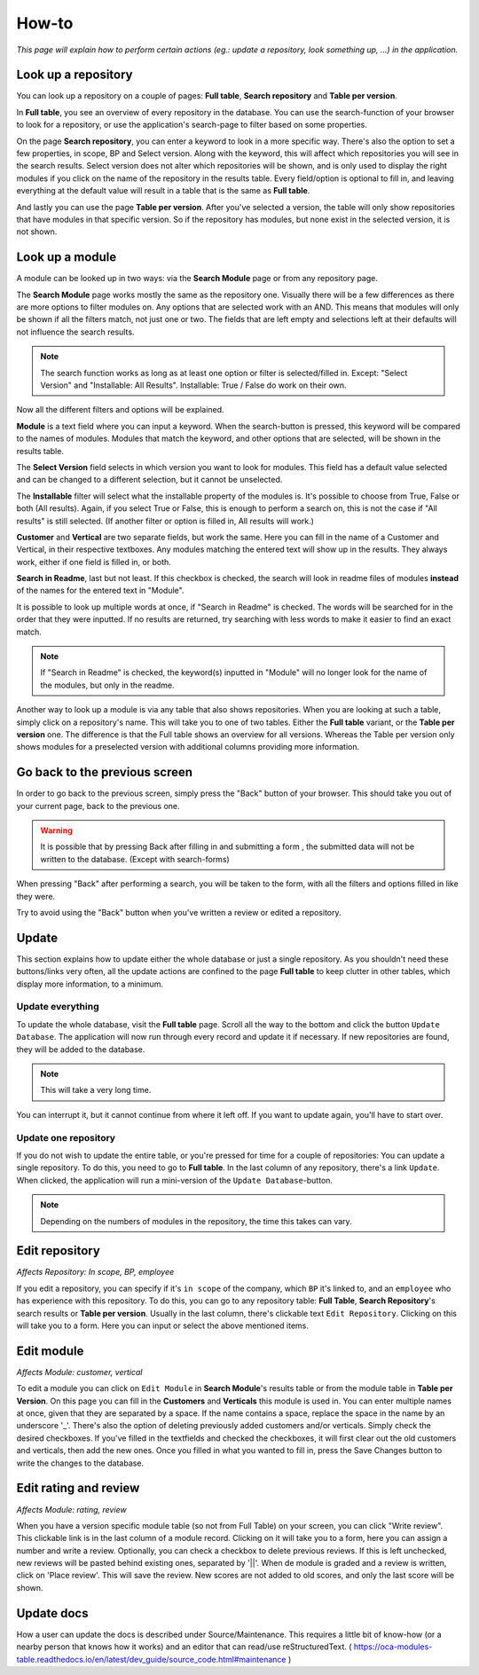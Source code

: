 How-to
######

*This page will explain how to perform certain actions (eg.: update a repository, look something up, ...) in the
application.*


Look up a repository
====================
You can look up a repository on a couple of pages: **Full table**, **Search repository** and
**Table per version**.

In **Full table**, you see an overview of every repository in the database. You can use the
search-function of your browser to look for a repository, or use the application's search-page to
filter based on some properties.

On the page **Search repository**, you can enter a keyword to look in a more specific way. There's
also the option to set a few properties, in scope, BP and Select version. Along with the keyword, this will affect
which repositories you will see in the search results. Select version does not alter which repositories will be shown,
and is only used to display the right modules if you click on the name of the repository in the results table.
Every field/option is optional to fill in, and leaving everything at the default value will result in a table
that is the same as **Full table**.

And lastly you can use the page **Table per version**. After you've selected a version, the table will
only show repositories that have modules in that specific version. So if the repository has modules,
but none exist in the selected version, it is not shown.


Look up a module
================
A module can be looked up in two ways: via the **Search Module** page or from any repository page.

The **Search Module** page works mostly the same as the repository one. Visually there will be a
few differences as there are more options to filter modules on. Any options that are selected work with an AND.
This means that modules will only be shown if all the filters match, not just one or two. The fields that are
left empty and selections left at their defaults will not influence the search results.

.. note::

    The search function works as long as at least one option or filter is selected/filled in.
    Except: "Select Version" and "Installable: All Results". Installable: True / False do work on their own.

Now all the different filters and options will be explained.

**Module** is a text field where you can input a keyword. When the search-button is pressed, this keyword will
be compared to the names of modules. Modules that match the keyword, and other options that are selected,
will be shown in the results table.

The **Select Version** field selects in which version you want to look for modules. This field has a default value
selected and can be changed to a different selection, but it cannot be unselected.

The **Installable** filter will select what the installable property of the modules is. It's possible to choose from
True, False or both (All results). Again, if you select True or False, this is enough to perform a search on,
this is not the case if "All results" is still selected. (If another filter or option is filled in, All results
will work.)

**Customer** and **Vertical** are two separate fields, but work the same. Here you can fill in the name of a
Customer and Vertical, in their respective textboxes. Any modules matching the entered text will show up in the results.
They always work, either if one field is filled in, or both.

**Search in Readme**, last but not least. If this checkbox is checked, the search will look in readme files
of modules **instead** of the names for the entered text in "Module".

It is possible to look up multiple words at once, if "Search in Readme" is checked. The words will be searched for in
the order that they were inputted. If no results are returned, try searching with less words to make it easier to find
an exact match.

.. note::

    If "Search in Readme" is checked, the keyword(s) inputted in "Module" will no longer look for the name of
    the modules, but only in the readme.

Another way to look up a module is via any table that also shows repositories. When you are looking
at such a table, simply click on a repository's name. This will take you to one of two tables.
Either the **Full table** variant, or the **Table per version** one. The difference is that the
Full table shows an overview for all versions. Whereas the Table per version only shows modules
for a preselected version with additional columns providing more information.


Go back to the previous screen
==============================
In order to go back to the previous screen, simply press the "Back" button of your browser. This
should take you out of your current page, back to the previous one.

.. warning::

    It is possible that by pressing Back after filling in and submitting a form ,
    the submitted data will not be written to the database. (Except with search-forms)

When pressing "Back" after performing a search, you will be taken to the form, with all the filters and options
filled in like they were.

Try to avoid using the "Back" button when you've written a review or edited a repository.


Update
======

This section explains how to update either the whole database or just a single repository.
As you shouldn't need these buttons/links very often, all the update actions are confined
to the page **Full table** to keep clutter in other tables, which display more information, to a minimum.


Update everything
-----------------

To update the whole database, visit the **Full table** page. Scroll all the way to the bottom and
click the button ``Update Database``. The application will now run through every record and update
it if necessary. If new repositories are found, they will be added to the database.

..  note::

    This will take a very long time.

You can interrupt it, but it cannot continue from
where it left off. If you want to update again, you'll have to start over.


Update one repository
---------------------

If you do not wish to update the entire table, or you're pressed for time for a couple of
repositories: You can update a single repository. To do this, you need to go to **Full table**.
In the last column of any repository, there's a link ``Update``. When clicked,
the application will run a mini-version of the ``Update Database``-button.

.. note::

    Depending on the numbers of modules in the repository, the time this takes can vary.


Edit repository
===============

*Affects Repository: In scope, BP, employee*

If you edit a repository, you can specify if it's ``in scope`` of the company, which ``BP`` it's
linked to, and an ``employee`` who has experience with this repository. To do this, you can go
to any repository table: **Full Table**, **Search Repository**'s search results
or **Table per version**. Usually in the last column, there's clickable
text ``Edit Repository``. Clicking on this will take you to a form. Here you can input or
select the above mentioned items.


Edit module
===========

*Affects Module: customer, vertical*

To edit a module you can click on ``Edit Module`` in **Search Module**'s results table or from
the module table in **Table per Version**. On this page you can fill in the **Customers** and **Verticals**
this module is used in. You can enter multiple names at once, given that they are separated by a space.
If the name contains a space, replace the space in the name by an underscore '_'.  There's also the option
of deleting previously added customers and/or verticals. Simply check the desired checkboxes. If you've
filled in the textfields and checked the checkboxes, it will first clear out the old customers and
verticals, then add the new ones. Once you filled in what you wanted to fill in, press the Save Changes
button to write the changes to the database.


Edit rating and review
======================

*Affects Module: rating, review*

When you have a version specific module table (so not from Full Table) on your screen, you can click
"Write review". This clickable link is in the last column of a module record. Clicking on
it will take you to a form, here you can assign a number and write a review. Optionally, you can
check a checkbox to delete previous reviews. If this is left unchecked, new reviews will be pasted
behind existing ones, separated by '||'. When de module is graded and a review is written, click on
'Place review'. This will save the review. New scores are not added to old scores,
and only the last score will be shown.


Update docs
===========

How a user can update the docs is described under Source/Maintenance. This requires a little bit of know-how
(or a nearby person that knows how it works) and an editor that can read/use reStructuredText.
( https://oca-modules-table.readthedocs.io/en/latest/dev_guide/source_code.html#maintenance )